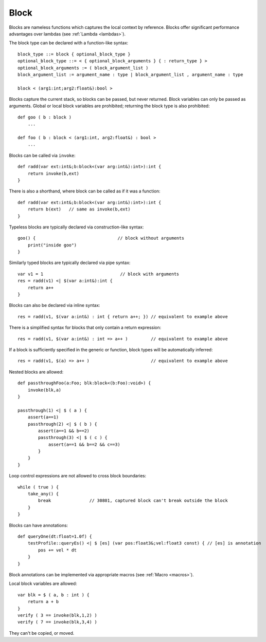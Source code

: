 .. _blocks:

=====
Block
=====

Blocks are nameless functions which captures the local context by reference.
Blocks offer significant performance advantages over lambdas (see :ref:`Lambda <lambdas>`).

The block type can be declared with a function-like syntax::

    block_type ::= block { optional_block_type }
    optional_block_type ::= < { optional_block_arguments } { : return_type } >
    optional_block_arguments := ( block_argument_list )
    block_argument_list := argument_name : type | block_argument_list , argument_name : type

    block < (arg1:int;arg2:float&):bool >

Blocks capture the current stack, so blocks can be passed, but never returned.
Block variables can only be passed as arguments.
Global or local block variables are prohibited; returning the block type is also prohibited::

    def goo ( b : block )
        ...

    def foo ( b : block < (arg1:int, arg2:float&) : bool >
        ...

Blocks can be called via ``invoke``::

    def radd(var ext:int&;b:block<(var arg:int&):int>):int {
        return invoke(b,ext)
    }

There is also a shorthand, where block can be called as if it was a function::

    def radd(var ext:int&;b:block<(var arg:int&):int>):int {
        return b(ext)   // same as invoke(b,ext)
    }

Typeless blocks are typically declared via construction-like syntax::

    goo() {                                // block without arguments
        print("inside goo")
    }

.. _blocks_declarations:

Similarly typed blocks are typically declared via pipe syntax::

    var v1 = 1                              // block with arguments
    res = radd(v1) <| $(var a:int&):int {
        return a++
    }

Blocks can also be declared via inline syntax::

    res = radd(v1, $(var a:int&) : int { return a++; }) // equivalent to example above

There is a simplified syntax for blocks that only contain a return expression::

    res = radd(v1, $(var a:int&) : int => a++ )         // equivalent to example above

If a block is sufficiently specified in the generic or function,
block types will be automatically inferred::

    res = radd(v1, $(a) => a++ )                        // equivalent to example above

Nested blocks are allowed::

    def passthroughFoo(a:Foo; blk:block<(b:Foo):void>) {
        invoke(blk,a)
    }

    passthrough(1) <| $ ( a ) {
        assert(a==1)
        passthrough(2) <| $ ( b ) {
            assert(a==1 && b==2)
            passthrough(3) <| $ ( c ) {
                assert(a==1 && b==2 && c==3)
            }
        }
    }

Loop control expressions are not allowed to cross block boundaries::

    while ( true ) {
        take_any() {
            break               // 30801, captured block can't break outside the block
        }
    }

Blocks can have annotations::

    def queryOne(dt:float=1.0f) {
        testProfile::queryEs() <| $ [es] (var pos:float3&;vel:float3 const) { // [es] is annotation
            pos += vel * dt
        }
    }

Block annotations can be implemented via appropriate macros (see :ref:`Macro <macros>`).

Local block variables are allowed::

    var blk = $ ( a, b : int ) {
        return a + b
    }
    verify ( 3 == invoke(blk,1,2) )
    verify ( 7 == invoke(blk,3,4) )

They can't be copied, or moved.